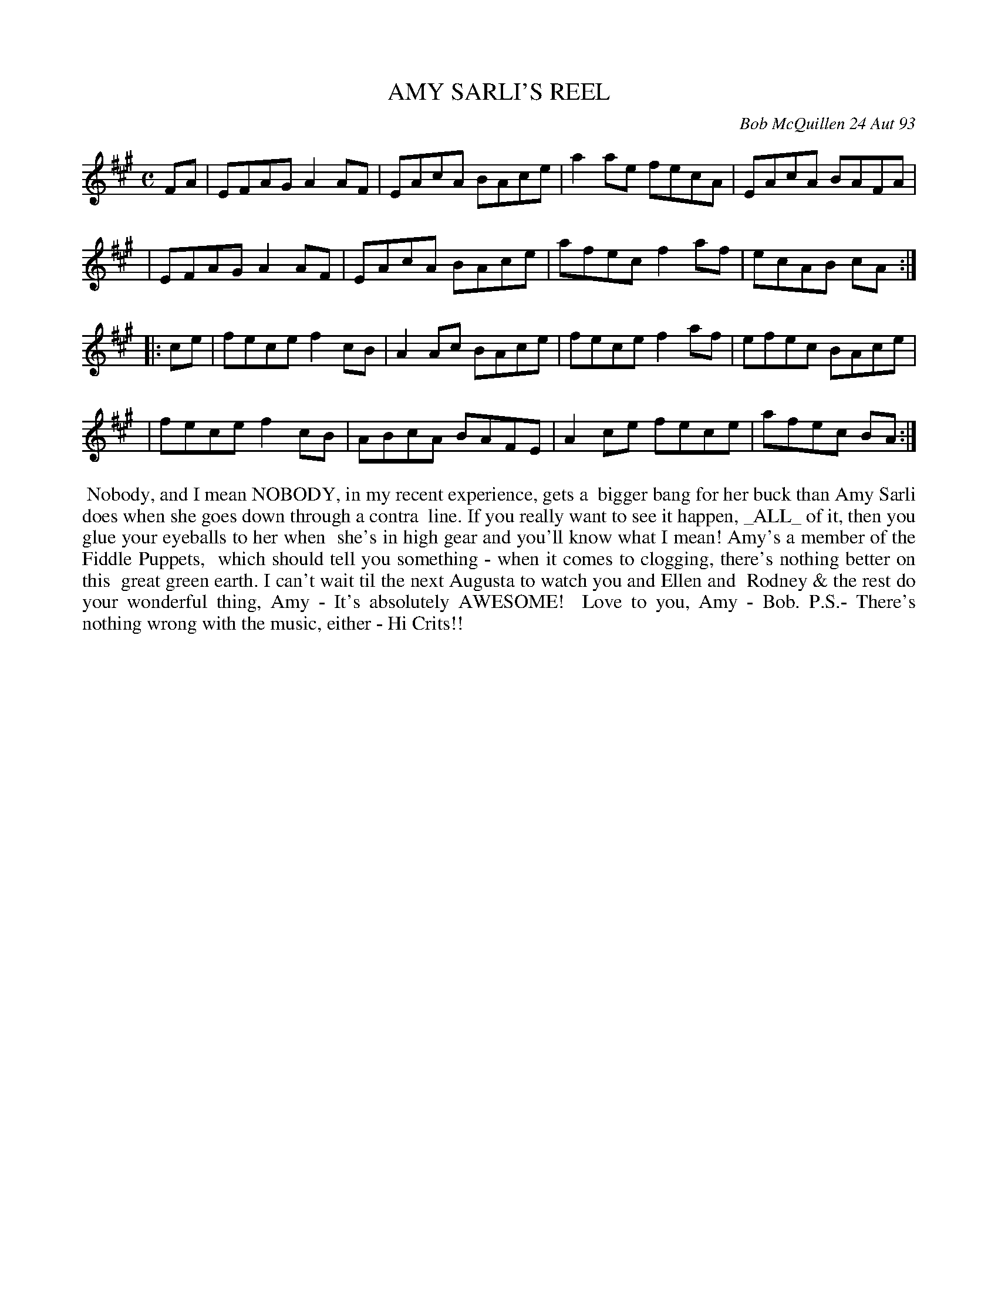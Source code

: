 X: 10003
T: AMY SARLI'S REEL
C: Bob McQuillen 24 Aut 93
B: Bob's Note Book 10 #3
%R: reel
Z: 2018 John Chambers <jc:trillian.mit.edu>
M: C
L: 1/8
K: A
FA \
| EFAG A2AF | EAcA BAce | a2ae fecA | EAcA BAFA |
| EFAG A2AF | EAcA BAce | afec f2af | ecAB cA :|
|: ce \
| fece f2cB | A2Ac BAce | fece f2af | efec BAce |
| fece f2cB | ABcA BAFE | A2ce fece | afec BA :|
%%begintext align
%% Nobody, and I mean NOBODY, in my recent experience, gets a
%% bigger bang for her buck than Amy Sarli does when she goes down through a contra
%% line. If you really want to see it happen, _ALL_ of it, then you glue your eyeballs to her when
%% she's in high gear and you'll know what I mean!  Amy's a member of the Fiddle Puppets,
%% which should tell you something - when it comes to clogging, there's nothing better on this
%% great green earth. I can't wait til the next Augusta to watch you and Ellen and
%% Rodney & the rest do your wonderful thing, Amy - It's absolutely AWESOME!
%% Love to you, Amy - Bob.  P.S.- There's nothing wrong with the music, either - Hi Crits!!
%%endtext
